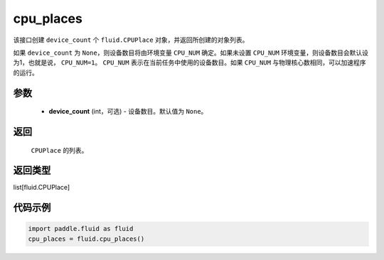 .. _cn_api_fluid_cpu_places:

cpu_places
-------------------------------

.. py:function:: paddle.fluid.cpu_places(device_count=None)

该接口创建 ``device_count`` 个 ``fluid.CPUPlace`` 对象，并返回所创建的对象列表。

如果 ``device_count`` 为 ``None``，则设备数目将由环境变量 ``CPU_NUM`` 确定。如果未设置 ``CPU_NUM`` 环境变量，则设备数目会默认设为1，也就是说， ``CPU_NUM=1``。
``CPU_NUM`` 表示在当前任务中使用的设备数目。如果 ``CPU_NUM`` 与物理核心数相同，可以加速程序的运行。

参数
::::::::::::

  - **device_count** (int，可选) - 设备数目。默认值为 ``None``。

返回
::::::::::::
 ``CPUPlace`` 的列表。

返回类型
::::::::::::
list[fluid.CPUPlace]

代码示例
::::::::::::

.. code-block:: python

      import paddle.fluid as fluid
      cpu_places = fluid.cpu_places()

